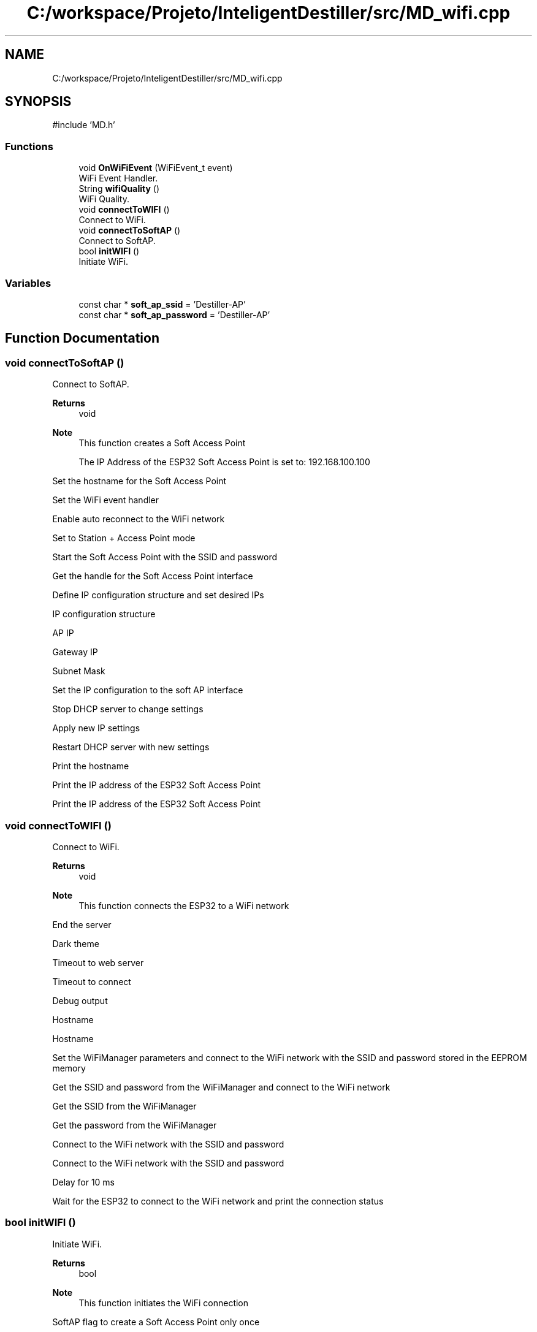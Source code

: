 .TH "C:/workspace/Projeto/InteligentDestiller/src/MD_wifi.cpp" 3 "IntelligentDestiller" \" -*- nroff -*-
.ad l
.nh
.SH NAME
C:/workspace/Projeto/InteligentDestiller/src/MD_wifi.cpp
.SH SYNOPSIS
.br
.PP
\fR#include 'MD\&.h'\fP
.br

.SS "Functions"

.in +1c
.ti -1c
.RI "void \fBOnWiFiEvent\fP (WiFiEvent_t event)"
.br
.RI "WiFi Event Handler\&. "
.ti -1c
.RI "String \fBwifiQuality\fP ()"
.br
.RI "WiFi Quality\&. "
.ti -1c
.RI "void \fBconnectToWIFI\fP ()"
.br
.RI "Connect to WiFi\&. "
.ti -1c
.RI "void \fBconnectToSoftAP\fP ()"
.br
.RI "Connect to SoftAP\&. "
.ti -1c
.RI "bool \fBinitWIFI\fP ()"
.br
.RI "Initiate WiFi\&. "
.in -1c
.SS "Variables"

.in +1c
.ti -1c
.RI "const char * \fBsoft_ap_ssid\fP = 'Destiller\-AP'"
.br
.ti -1c
.RI "const char * \fBsoft_ap_password\fP = 'Destiller\-AP'"
.br
.in -1c
.SH "Function Documentation"
.PP 
.SS "void connectToSoftAP ()"

.PP
Connect to SoftAP\&. 
.PP
\fBReturns\fP
.RS 4
void 
.RE
.PP
\fBNote\fP
.RS 4
This function creates a Soft Access Point 

.PP
The IP Address of the ESP32 Soft Access Point is set to: 192\&.168\&.100\&.100 
.RE
.PP
Set the hostname for the Soft Access Point

.PP
Set the WiFi event handler

.PP
Enable auto reconnect to the WiFi network

.PP
Set to Station + Access Point mode

.PP
Start the Soft Access Point with the SSID and password

.PP
Get the handle for the Soft Access Point interface

.PP
Define IP configuration structure and set desired IPs

.PP
IP configuration structure

.PP
AP IP

.PP
Gateway IP

.PP
Subnet Mask

.PP
Set the IP configuration to the soft AP interface

.PP
Stop DHCP server to change settings

.PP
Apply new IP settings

.PP
Restart DHCP server with new settings

.PP
Print the hostname

.PP
Print the IP address of the ESP32 Soft Access Point

.PP
Print the IP address of the ESP32 Soft Access Point
.SS "void connectToWIFI ()"

.PP
Connect to WiFi\&. 
.PP
\fBReturns\fP
.RS 4
void 
.RE
.PP
\fBNote\fP
.RS 4
This function connects the ESP32 to a WiFi network 
.RE
.PP
End the server

.PP
Dark theme

.PP
Timeout to web server

.PP
Timeout to connect

.PP
Debug output

.PP
Hostname

.PP
Hostname

.PP
Set the WiFiManager parameters and connect to the WiFi network with the SSID and password stored in the EEPROM memory

.PP
Get the SSID and password from the WiFiManager and connect to the WiFi network

.PP
Get the SSID from the WiFiManager

.PP
Get the password from the WiFiManager

.PP
Connect to the WiFi network with the SSID and password

.PP
Connect to the WiFi network with the SSID and password

.PP
Delay for 10 ms

.PP
Wait for the ESP32 to connect to the WiFi network and print the connection status
.SS "bool initWIFI ()"

.PP
Initiate WiFi\&. 
.PP
\fBReturns\fP
.RS 4
bool 
.RE
.PP
\fBNote\fP
.RS 4
This function initiates the WiFi connection 
.RE
.PP
SoftAP flag to create a Soft Access Point only once

.PP
WIFI_MODE_OPTIONS

.PP
1 - Connect to local WiFi network only

.PP
2 - Create a local AP (SoftAP)

.PP
3 - Both (Connect to local WiFi network and create a local AP)

.PP
Initiate WiFi

.PP
Initiate WiFi in AP mode only

.PP
Initiate WiFi

.PP
Initiate WiFi in AP mode
.SS "void OnWiFiEvent (WiFiEvent_t event)"

.PP
WiFi Event Handler\&. 
.PP
\fBNote\fP
.RS 4
This function handles the WiFi events 
.RE
.PP
\fBParameters\fP
.RS 4
\fIevent\fP 
.RE
.PP
\fBReturns\fP
.RS 4
void 
.RE
.PP
Handle WiFi events

.PP
Station connected to WiFi network

.PP
Soft Access Point started

.PP
Station connected to ESP32 Soft Access Point

.PP
Station disconnected from ESP32 Soft Access Point
.SS "String wifiQuality ()"

.PP
WiFi Quality\&. Inicia o wifi\&.

.PP
\fBReturns\fP
.RS 4
String 
.RE
.PP
\fBNote\fP
.RS 4
This function returns the WiFi quality in percentage 
.RE
.PP
Get the Received Signal Strength Indicator (RSSI) in dBm

.PP
Quality in percentage

.PP
Quality in string format

.PP
Last quality in percentage

.PP
Last RSSI in dBm

.PP
If the last RSSI is equal to the current RSSI

.PP
Return the quality in string format with RSSI and quality in percentage values

.PP
Calculate the quality in percentage

.PP
If the RSSI is less than or equal to -100 dBm

.PP
Set the quality to 0%

.PP
If the RSSI is greater than or equal to -5 dBm

.PP
Set the quality to 100%

.PP
If the RSSI is between -100 dBm and -5 dBm

.PP
Calculate the quality in percentage

.PP
Return the quality in string format with RSSI and quality in percentage values

.PP
Send the quality in percentage to the web server as a JSON object

.PP
Return the quality in string format with RSSI and quality in percentage values

.PP
Update the last RSSI with the current RSSI
.SH "Variable Documentation"
.PP 
.SS "const char* soft_ap_password = 'Destiller\-AP'"

.SS "const char* soft_ap_ssid = 'Destiller\-AP'"

.SH "Author"
.PP 
Generated automatically by Doxygen for IntelligentDestiller from the source code\&.
